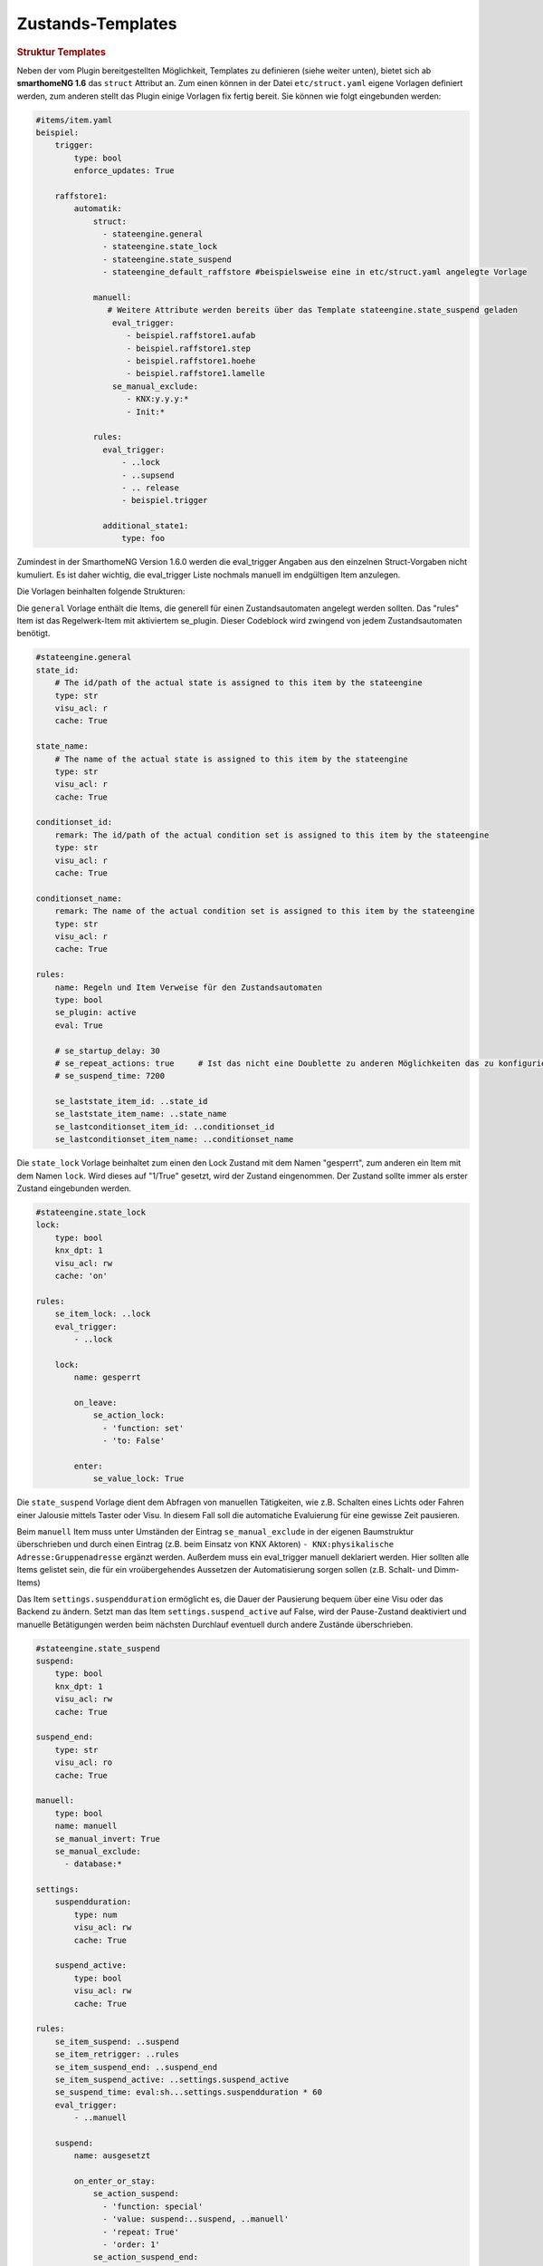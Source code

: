 .. index:: Plugins; Stateengine
.. index:: Stateengine; Zustands-Templates
.. _Zustands-Templates:

Zustands-Templates
##################

.. rubric:: Struktur Templates
   :name: strukturtemplates

Neben der vom Plugin bereitgestellten Möglichkeit, Templates zu definieren (siehe weiter unten),
bietet sich ab **smarthomeNG 1.6** das ``struct`` Attribut an. Zum einen können in der Datei ``etc/struct.yaml``
eigene Vorlagen definiert werden, zum anderen stellt das Plugin einige Vorlagen fix fertig bereit. Sie
können wie folgt eingebunden werden:

.. code-block:: yaml

    #items/item.yaml
    beispiel:
        trigger:
            type: bool
            enforce_updates: True

        raffstore1:
            automatik:
                struct:
                  - stateengine.general
                  - stateengine.state_lock
                  - stateengine.state_suspend
                  - stateengine_default_raffstore #beispielsweise eine in etc/struct.yaml angelegte Vorlage

                manuell:
                   # Weitere Attribute werden bereits über das Template stateengine.state_suspend geladen
                    eval_trigger:
                       - beispiel.raffstore1.aufab
                       - beispiel.raffstore1.step
                       - beispiel.raffstore1.hoehe
                       - beispiel.raffstore1.lamelle
                    se_manual_exclude:
                       - KNX:y.y.y:*
                       - Init:*

                rules:
                  eval_trigger:
                      - ..lock
                      - ..supsend
                      - .. release
                      - beispiel.trigger

                  additional_state1:
                      type: foo

Zumindest in der SmarthomeNG Version 1.6.0 werden die eval_trigger Angaben aus den einzelnen Struct-Vorgaben nicht
kumuliert. Es ist daher wichtig, die eval_trigger Liste nochmals manuell im endgültigen Item anzulegen.

Die Vorlagen beinhalten folgende Strukturen:

Die ``general`` Vorlage enthält die Items, die generell für einen Zustandsautomaten
angelegt werden sollten. Das "rules" Item ist das Regelwerk-Item mit aktiviertem
se_plugin. Dieser Codeblock wird zwingend von jedem Zustandsautomaten benötigt.

.. code-block:: yaml

   #stateengine.general
   state_id:
       # The id/path of the actual state is assigned to this item by the stateengine
       type: str
       visu_acl: r
       cache: True

   state_name:
       # The name of the actual state is assigned to this item by the stateengine
       type: str
       visu_acl: r
       cache: True

   conditionset_id:
       remark: The id/path of the actual condition set is assigned to this item by the stateengine
       type: str
       visu_acl: r
       cache: True

   conditionset_name:
       remark: The name of the actual condition set is assigned to this item by the stateengine
       type: str
       visu_acl: r
       cache: True

   rules:
       name: Regeln und Item Verweise für den Zustandsautomaten
       type: bool
       se_plugin: active
       eval: True

       # se_startup_delay: 30
       # se_repeat_actions: true     # Ist das nicht eine Doublette zu anderen Möglichkeiten das zu konfigurieren?
       # se_suspend_time: 7200

       se_laststate_item_id: ..state_id
       se_laststate_item_name: ..state_name
       se_lastconditionset_item_id: ..conditionset_id
       se_lastconditionset_item_name: ..conditionset_name

Die ``state_lock`` Vorlage beinhaltet zum einen den Lock Zustand mit dem Namen "gesperrt",
zum anderen ein Item mit dem Namen ``lock``. Wird dieses auf "1/True" gesetzt, wird der
Zustand eingenommen. Der Zustand sollte immer als erster Zustand eingebunden werden.

.. code-block:: yaml

  #stateengine.state_lock
  lock:
      type: bool
      knx_dpt: 1
      visu_acl: rw
      cache: 'on'

  rules:
      se_item_lock: ..lock
      eval_trigger:
          - ..lock

      lock:
          name: gesperrt

          on_leave:
              se_action_lock:
                - 'function: set'
                - 'to: False'

          enter:
              se_value_lock: True

Die ``state_suspend`` Vorlage dient dem Abfragen von manuellen Tätigkeiten, wie
z.B. Schalten eines Lichts oder Fahren einer Jalousie mittels Taster oder Visu.
In diesem Fall soll die automatiche Evaluierung für eine gewisse Zeit pausieren.

Beim ``manuell`` Item muss unter Umständen der Eintrag ``se_manual_exclude`` in der eigenen
Baumstruktur überschrieben und durch einen Eintrag (z.B. beim Einsatz von KNX Aktoren) ``- KNX:physikalische Adresse:Gruppenadresse``
ergänzt werden. Außerdem muss ein eval_trigger manuell deklariert werden. Hier sollten alle
Items gelistet sein, die für ein vroübergehendes Aussetzen der Automatisierung sorgen sollen
(z.B. Schalt- und Dimm-Items)

Das Item ``settings.suspendduration`` ermöglicht es, die Dauer der Pausierung bequem
über eine Visu oder das Backend zu ändern. Setzt man das Item ``settings.suspend_active``
auf False, wird der Pause-Zustand deaktiviert und manuelle Betätigungen werden
beim nächsten Durchlauf eventuell durch andere Zustände überschrieben.

.. code-block:: yaml

  #stateengine.state_suspend
  suspend:
      type: bool
      knx_dpt: 1
      visu_acl: rw
      cache: True

  suspend_end:
      type: str
      visu_acl: ro
      cache: True

  manuell:
      type: bool
      name: manuell
      se_manual_invert: True
      se_manual_exclude:
        - database:*

  settings:
      suspendduration:
          type: num
          visu_acl: rw
          cache: True

      suspend_active:
          type: bool
          visu_acl: rw
          cache: True

  rules:
      se_item_suspend: ..suspend
      se_item_retrigger: ..rules
      se_item_suspend_end: ..suspend_end
      se_item_suspend_active: ..settings.suspend_active
      se_suspend_time: eval:sh...settings.suspendduration * 60
      eval_trigger:
          - ..manuell

      suspend:
          name: ausgesetzt

          on_enter_or_stay:
              se_action_suspend:
                - 'function: special'
                - 'value: suspend:..suspend, ..manuell'
                - 'repeat: True'
                - 'order: 1'
              se_action_suspend_end:
                - 'function: set'
                - "to: eval:se_eval.insert_suspend_time('..suspend', suspend_text='%X')"
                - 'repeat: True'
                - 'order: 2'
              se_action_retrigger:
                - 'function: set'
                - 'to: True'
                - 'delay: var:item.suspend_remaining'
                - 'repeat: True'
                - 'order: 3'

          on_leave:
              se_action_suspend:
                - 'function: set'
                - 'to: False'
              se_action_suspend_end:
                - 'function: set'
                - 'to:  '

          enter_manuell:
              se_value_trigger_source: eval:sh...manuell.property.path
              se_value_suspend_active: True

          enter_stay:
              se_value_laststate: var:current.state_id
              se_agemax_suspend: var:item.suspend_time
              se_value_suspend: True
              se_value_suspend_active: True

Die ``state_release`` Vorlage ist nicht unbedingt nötig, kann aber dazu genutzt werden,
schnell den Sperr- oder Pause-Zustand zu verlassen und die erneute Evaluierung
der Zustände anzuleiern.

.. code-block:: yaml

  #stateengine.state_release
  release: #triggers the release
      type: bool
      knx_dpt: 1
      visu_acl: rw
      enforce_updates: True

  rules:
      se_item_lock: ..lock
      se_item_suspend: ..suspend
      se_item_retrigger: ..rules
      se_item_release: ..release
      se_item_suspend_end: ..suspend_end
      eval_trigger:
          - ..release

      release:
          name: release

          on_enter_or_stay:
              se_action_suspend:
                - 'function: set'
                - 'to: False'
                - 'order: 1'
              se_action_lock:
                - 'function: set'
                - 'to: False'
                - 'order: 2'
              se_action_release:
                - 'function: set'
                - 'to: False'
                - 'order: 3'
              se_action_suspend_end:
                - 'function: set'
                - 'to: '
                - 'order: 4'
              se_action_retrigger:
                - 'function: set'
                - 'to: True'
                - 'order: 5'
                - 'repeat: True'
                - 'delay: 1'

          enter:
              se_value_release: True


.. rubric:: Pluginspezifische Templates
   :name: pluginspezifisch

Es ist neben der oben beschriebene Variante möglich, Vorgabezustände in
der Item-Konfiguration zu definieren
und diese später für konkrete Regelwerke durch Plugin-interne Attribute zu nutzen.
Dabei können im konkreten Zustand auch Einstellungen des Vorgabezustands
überschrieben werden.

Vorgabezustände werden als Item an beliebiger Stelle innerhalb der
Item-Struktur definiert. Es ist sinnvoll, die Vorgabezustände
unter einem gemeinsamen Item namens ``default`` zusammenzufassen. Innerhalb der
Vorgabezustand-Items stehen die gleichen Möglichkeiten wie in
normalen Zustands-Items zur Verfügung. Das dem
Vorgabezustands-Item übergeordnete Item darf nicht das Attribut
``se_plugin: active`` haben, da diese Items nur Vorlagen und keine
tatsächlichen State Machines darstellen. Im Item über dem
Vorgabezustands-Item können jedoch Items über
``se_item_<Bedingungsname|Aktionsname>`` angegeben werden. Diese
stehen in den Vorgabezuständen und in den von den Vorgabezuständen
abgeleiteten Zuständen zur Verfügung und müssen so nicht jedes Mal
neu definiert werden.

Im konkreten Zustands-Item kann das Vorgabezustand-Item über das
Attribut

.. code-block:: yaml

   se_use: <Id des Vorgabezustand-Item>

eingebunden werden. Die Vorgabezustand-Items können geschachtelt
werden, das heißt ein Vorgabezustand kann also selbst wiederum
über ``se_use`` von einem weiteren Vorgabezustand abgeleitet
werden. Um unnötige Komplexität und Zirkelbezüge zu vermeiden, ist
die maximale Tiefe jedoch auf 5 Ebenen begrenzt.

.. rubric:: Beispiel
   :name: vorgabebeispiel

.. code-block:: yaml

   beispiel:
       default:
           <...>
           se_item_height: ...hoehe
           Nacht:
               <...>
               enter:
                   (...)
               se_set_height: value:100
               se_set_lamella: 0
           Morgens:
               <...>
               enter:
                   <...>
               se_set_height: value:100
               se_set_lamella: 25

       raffstore1:
           lamelle:
              type: num
           hoehe:
              type: num

           automatik:
               rules:
                   <...>
                   se_item_lamella: beispiel.raffstore1.lamelle
                   Nacht:
                       se_use: beispiel.default.Nacht
                       enter_additional:
                           <... zusätzliche Einstiegsbedingung ...>
                       enter:
                           <... Änderungen an der Einstiegsbedingung des Vorgabezustands ...>
                   Morgens:
                       se_use: beispiel.default.Morgens
